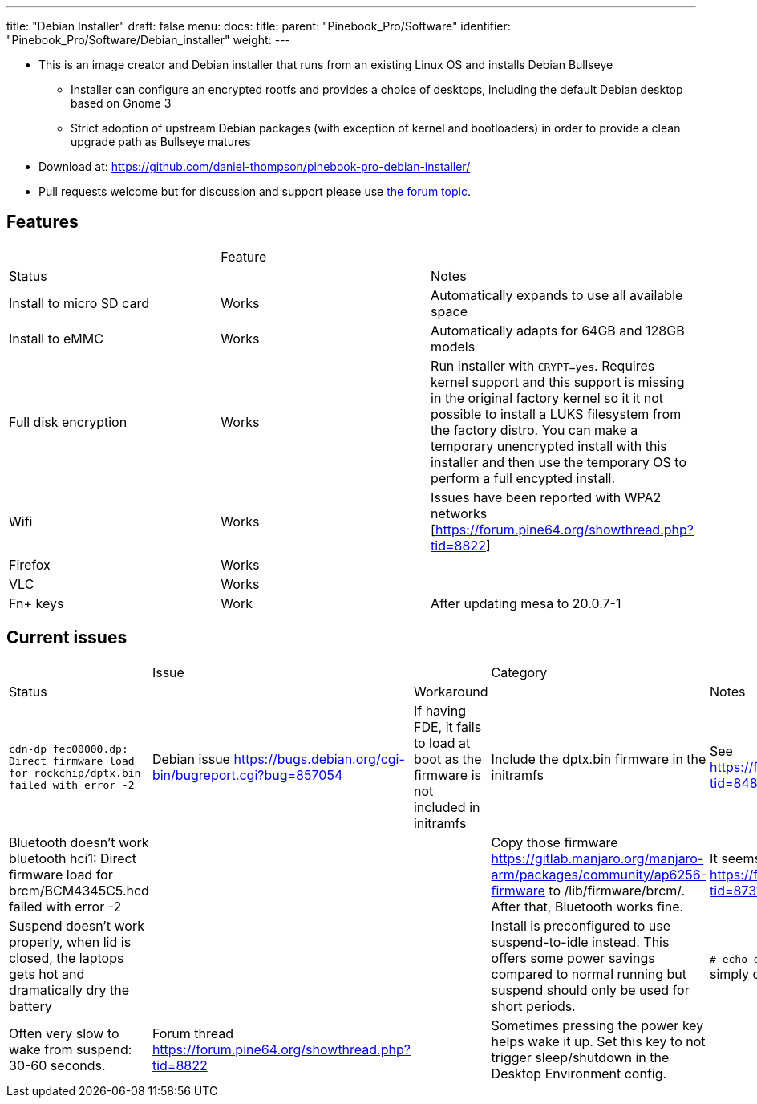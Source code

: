 ---
title: "Debian Installer"
draft: false
menu:
  docs:
    title:
    parent: "Pinebook_Pro/Software"
    identifier: "Pinebook_Pro/Software/Debian_installer"
    weight: 
---

* This is an image creator and Debian installer that runs from an existing Linux OS and installs Debian Bullseye
** Installer can configure an encrypted rootfs and provides a choice of desktops, including the default Debian desktop based on Gnome 3
** Strict adoption of upstream Debian packages (with exception of kernel and bootloaders) in order to provide a clean upgrade path as Bullseye matures
* Download at: https://github.com/daniel-thompson/pinebook-pro-debian-installer/
* Pull requests welcome but for discussion and support please use https://forum.pine64.org/showthread.php?tid=8487[the forum topic].

== Features

[cols="1,1,1"]
|===
| | Feature
| | Status
| | Notes

| Install to micro SD card
| Works
| Automatically expands to use all available space

| Install to eMMC
| Works
| Automatically adapts for 64GB and 128GB models

| Full disk encryption
| Works
| Run installer with `CRYPT=yes`. Requires kernel support and this support is missing in the original factory kernel so it it not possible to install a LUKS filesystem from the factory distro. You can make a temporary unencrypted install with this installer and then use the temporary OS to perform a full encypted install.

| Wifi
| Works
| Issues have been reported with WPA2 networks [https://forum.pine64.org/showthread.php?tid=8822]

| Firefox
| Works
|

| VLC
| Works
|

| Fn+ keys
| Work
| After updating mesa to  20.0.7-1
|===

== Current issues

[cols="1,1,1,1,1"]
|===
| | Issue
| | Category
| | Status
| | Workaround
| | Notes

| `cdn-dp fec00000.dp: Direct firmware load for rockchip/dptx.bin failed with error -2`
| Debian issue https://bugs.debian.org/cgi-bin/bugreport.cgi?bug=857054
| If having FDE, it fails to load at boot as the firmware is not included in initramfs
| Include the dptx.bin firmware in the initramfs
| See https://forum.pine64.org/showthread.php?tid=8487&pid=57202#pid57202

| Bluetooth doesn't work
 bluetooth hci1: Direct firmware load for brcm/BCM4345C5.hcd failed with error -2
|
|
| Copy those firmware https://gitlab.manjaro.org/manjaro-arm/packages/community/ap6256-firmware to /lib/firmware/brcm/. After that, Bluetooth works fine.
| It seems some firmware is missing. See https://forum.pine64.org/showthread.php?tid=8731&pid=57525#pid57525

| Suspend doesn't work properly, when lid is closed, the laptops gets hot and dramatically dry the battery
|
|
| Install is preconfigured to use suspend-to-idle instead. This offers some power savings compared to normal running but suspend should only be used for short periods.
| `# echo deep > /sys/power/mem_sleep` PBP simply doesn't wake up after 'deep' sleep.

| Often very slow to wake from suspend: 30-60 seconds.
| Forum thread https://forum.pine64.org/showthread.php?tid=8822
|
| Sometimes pressing the power key helps wake it up. Set this key to not trigger sleep/shutdown in the Desktop Environment config.
|

| Brightness keys don't work.
|
|
| Add this file [https://github.com/ayufan-rock64/linux-package/blob/a18e3fb8a1eb9d8e5a1b8af030d41823befa3aff/root-pinebookpro/etc/udev/hwdb.d/10-usb-kbd.hwdb] to /etc/udev/hwdb.d/, run
  sudo systemd-hwdb update
  sudo udevadm trigger
|===

